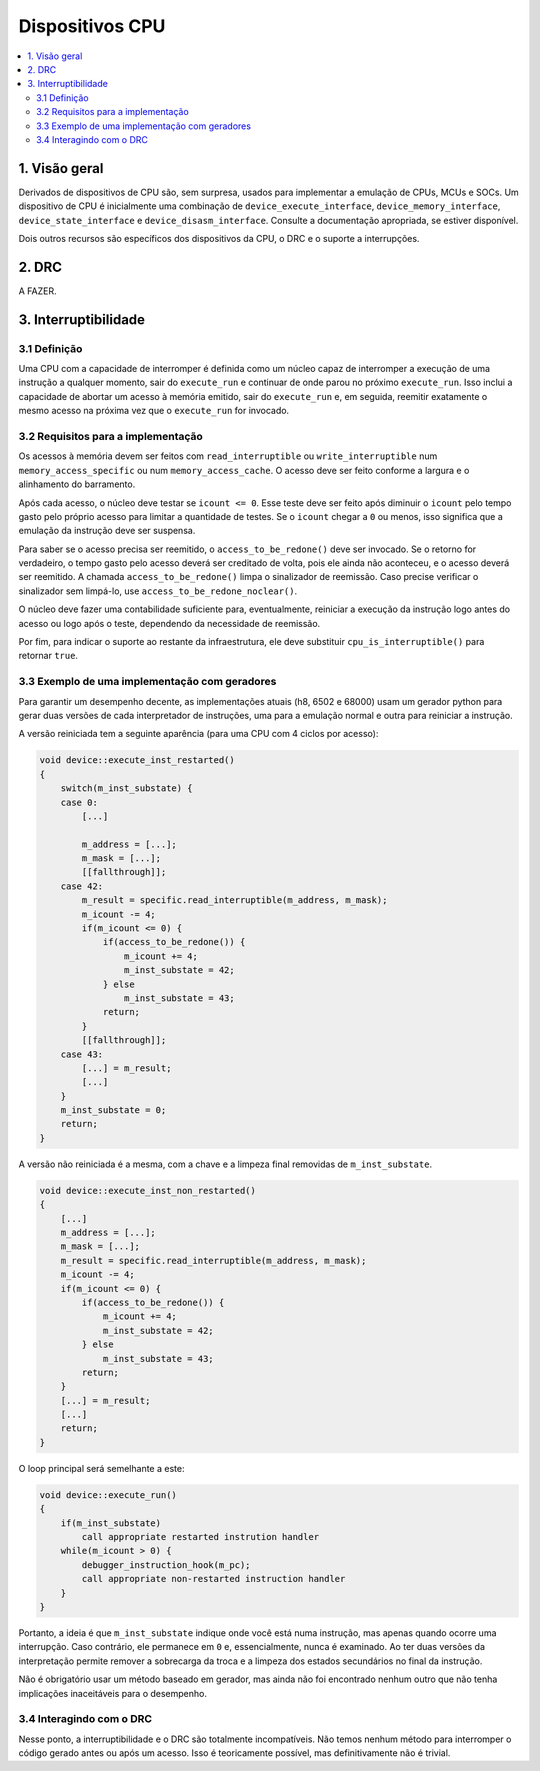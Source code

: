 Dispositivos CPU
================

.. contents:: :local:


1. Visão geral
--------------

Derivados de dispositivos de CPU são, sem surpresa, usados para
implementar a emulação de CPUs, MCUs e SOCs. Um dispositivo de CPU é
inicialmente uma combinação de ``device_execute_interface``,
``device_memory_interface``, ``device_state_interface`` e
``device_disasm_interface``. Consulte a documentação apropriada, se
estiver disponível.

Dois outros recursos são específicos dos dispositivos da CPU, o DRC e o
suporte a interrupções.


2. DRC
------

A FAZER.


3. Interruptibilidade
---------------------

3.1 Definição
~~~~~~~~~~~~~

Uma CPU com a capacidade de interromper é definida como um núcleo capaz
de interromper a execução de uma instrução a qualquer momento, sair do
``execute_run`` e continuar de onde parou no próximo ``execute_run``.
Isso inclui a capacidade de abortar um acesso à memória emitido, sair do
``execute_run`` e, em seguida, reemitir exatamente o mesmo acesso na
próxima vez que o ``execute_run`` for invocado.


3.2 Requisitos para a implementação
~~~~~~~~~~~~~~~~~~~~~~~~~~~~~~~~~~~

Os acessos à memória devem ser feitos com ``read_interruptible`` ou
``write_interruptible`` num ``memory_access_specific`` ou num
``memory_access_cache``. O acesso deve ser feito conforme a largura e o
alinhamento do barramento.

Após cada acesso, o núcleo deve testar se ``icount <= 0``. Esse teste
deve ser feito após diminuir o ``icount`` pelo tempo gasto pelo próprio
acesso para limitar a quantidade de testes. Se o ``icount`` chegar a
``0`` ou menos, isso significa que a emulação da instrução deve ser
suspensa.

Para saber se o acesso precisa ser reemitido, o
``access_to_be_redone()`` deve ser invocado. Se o retorno for
verdadeiro, o tempo gasto pelo acesso deverá ser creditado de volta,
pois ele ainda não aconteceu, e o acesso deverá ser reemitido. A chamada
``access_to_be_redone()`` limpa o sinalizador de reemissão. Caso precise
verificar o sinalizador sem limpá-lo, use
``access_to_be_redone_noclear()``.

O núcleo deve fazer uma contabilidade suficiente para, eventualmente,
reiniciar a execução da instrução logo antes do acesso ou logo após o
teste, dependendo da necessidade de reemissão.

Por fim, para indicar o suporte ao restante da infraestrutura, ele deve
substituir ``cpu_is_interruptible()`` para retornar ``true``.


3.3 Exemplo de uma implementação com geradores
~~~~~~~~~~~~~~~~~~~~~~~~~~~~~~~~~~~~~~~~~~~~~~

Para garantir um desempenho decente, as implementações atuais (h8, 6502
e 68000) usam um gerador python para gerar duas versões de cada
interpretador de instruções, uma para a emulação normal e outra para
reiniciar a instrução.

A versão reiniciada tem a seguinte aparência (para uma CPU com 4 ciclos
por acesso):

.. code-block:: C++

    void device::execute_inst_restarted()
    {
        switch(m_inst_substate) {
        case 0:
            [...]

            m_address = [...];
            m_mask = [...];
            [[fallthrough]];
        case 42:
            m_result = specific.read_interruptible(m_address, m_mask);
            m_icount -= 4;
            if(m_icount <= 0) {
                if(access_to_be_redone()) {
                    m_icount += 4;
                    m_inst_substate = 42;
                } else
                    m_inst_substate = 43;
                return;
            }
            [[fallthrough]];
        case 43:
            [...] = m_result;
            [...]
        }
        m_inst_substate = 0;
        return;
    }

A versão não reiniciada é a mesma, com a chave e a limpeza final
removidas de ``m_inst_substate``.

.. code-block:: C++

    void device::execute_inst_non_restarted()
    {
        [...]
        m_address = [...];
        m_mask = [...];
        m_result = specific.read_interruptible(m_address, m_mask);
        m_icount -= 4;
        if(m_icount <= 0) {
            if(access_to_be_redone()) {
                m_icount += 4;
                m_inst_substate = 42;
            } else
                m_inst_substate = 43;
            return;
        }
        [...] = m_result;
        [...]
        return;
    }

O loop principal será semelhante a este:

.. code-block:: C++

    void device::execute_run()
    {
        if(m_inst_substate)
            call appropriate restarted instrution handler
        while(m_icount > 0) {
            debugger_instruction_hook(m_pc);
            call appropriate non-restarted instruction handler
        }
    }

Portanto, a ideia é que ``m_inst_substate`` indique onde você está numa
instrução, mas apenas quando ocorre uma interrupção. Caso contrário,
ele permanece em ``0`` e, essencialmente, nunca é examinado. Ao ter duas
versões da interpretação permite remover a sobrecarga da troca e a
limpeza dos estados secundários no final da instrução.

Não é obrigatório usar um método baseado em gerador, mas ainda não foi
encontrado nenhum outro que não tenha implicações inaceitáveis para o
desempenho.


3.4 Interagindo com o DRC
~~~~~~~~~~~~~~~~~~~~~~~~~

Nesse ponto, a interruptibilidade e o DRC são totalmente incompatíveis.
Não temos nenhum método para interromper o código gerado antes ou após
um acesso. Isso é teoricamente possível, mas definitivamente não é
trivial.
